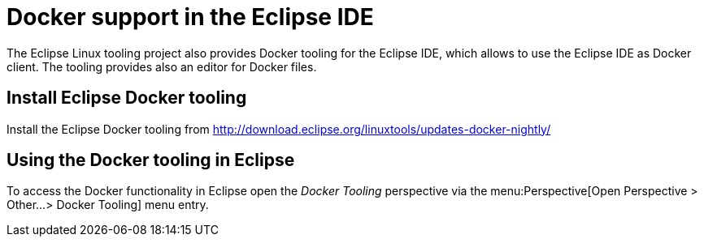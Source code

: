 = Docker support in the Eclipse IDE

The Eclipse Linux tooling project also provides Docker tooling for the Eclipse IDE, 
which allows to use the Eclipse IDE as Docker client. The tooling provides also an editor for Docker files.

== Install Eclipse Docker tooling

Install the Eclipse Docker tooling from  http://download.eclipse.org/linuxtools/updates-docker-nightly/

== Using the Docker tooling in Eclipse

To access the Docker functionality in Eclipse open the _Docker Tooling_ perspective via the menu:Perspective[Open Perspective > Other...> Docker Tooling] menu entry. 

